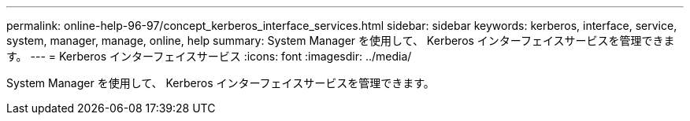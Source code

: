 ---
permalink: online-help-96-97/concept_kerberos_interface_services.html 
sidebar: sidebar 
keywords: kerberos, interface, service, system, manager, manage, online, help 
summary: System Manager を使用して、 Kerberos インターフェイスサービスを管理できます。 
---
= Kerberos インターフェイスサービス
:icons: font
:imagesdir: ../media/


[role="lead"]
System Manager を使用して、 Kerberos インターフェイスサービスを管理できます。
